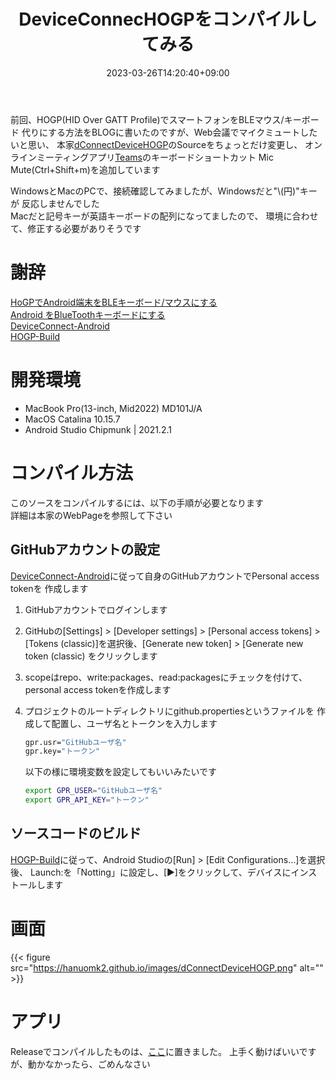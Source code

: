 #+TITLE: DeviceConnecHOGPをコンパイルしてみる
#+DATE: 2023-03-26T14:20:40+09:00
#+DRAFT: false
#+CATEGORIES[]: アプリ
#+TAGS[]: Android HoGP タッチパッド キーボード Bluetooth

前回、HOGP(HID Over GATT Profile)でスマートフォンをBLEマウス/キーボード
代りにする方法をBLOGに書いたのですが、Web会議でマイクミュートしたいと思い、
本家[[https://github.com/DeviceConnect/DeviceConnect-Old/tree/main/Android/dConnectDeviceHOGP][dConnectDeviceHOGP]]のSourceをちょっとだけ変更し、
オンラインミーティングアプリ[[https://www.microsoft.com/ja-jp/microsoft-teams/group-chat-software][Teams]]のキーボードショートカット
Mic Mute(Ctrl+Shift+m)を追加しています

WindowsとMacのPCで、接続確認してみましたが、Windowsだと"\(円)"キーが
反応しませんでした\\
Macだと記号キーが英語キーボードの配列になってましたので、
環境に合わせて、修正する必要がありそうです

* 謝辞

[[https://qiita.com/dcm_yamazoe/items/840dadeafbfb2151ca5a][HoGPでAndroid端末をBLEキーボード/マウスにする]]\\
[[https://qshino.hatenablog.com/entry/2019/03/23/154755][Android をBlueToothキーボードにする]]\\
[[https://github.com/DeviceConnect/DeviceConnect-Android][DeviceConnect-Android]]\\
[[https://github.com/DeviceConnect/DeviceConnect-Android/wiki/HOGP-Build][HOGP-Build]]

* 開発環境

 - MacBook Pro(13-inch, Mid2022) MD101J/A
 - MacOS Catalina 10.15.7
 - Android Studio Chipmunk | 2021.2.1

* コンパイル方法

このソースをコンパイルするには、以下の手順が必要となります\\
詳細は本家のWebPageを参照して下さい
   
** GitHubアカウントの設定

[[https://github.com/DeviceConnect/DeviceConnect-Android][DeviceConnect-Android]]に従って自身のGitHubアカウントでPersonal access tokenを
作成します

1. GitHubアカウントでログインします
2. GitHubの[Settings] > [Developer settings] > [Personal access tokens] >
   [Tokens (classic)]を選択後、[Generate new token] > [Generate new token (classic)
   をクリックします
3. scopeはrepo、write:packages、read:packagesにチェックを付けて、
   personal access tokenを作成します
4. プロジェクトのルートディレクトリにgithub.propertiesというファイルを
   作成して配置し、ユーザ名とトークンを入力します
   #+BEGIN_SRC sh
   gpr.usr="GitHubユーザ名"
   gpr.key="トークン"
   #+END_SRC
  
   以下の様に環境変数を設定してもいいみたいです
   #+BEGIN_SRC sh
   export GPR_USER="GitHubユーザ名"
   export GPR_API_KEY="トークン"
   #+END_SRC
  
** ソースコードのビルド
 [[https://github.com/DeviceConnect/DeviceConnect-Android/wiki/HOGP-Build][HOGP-Build]]に従って、Android Studioの[Run] > [Edit Configurations...]を選択後、
 Launch:を「Notting」に設定し、[▶]をクリックして、デバイスにインストールします

* 画面

{{< figure src="https://hanuomk2.github.io/images/dConnectDeviceHOGP.png" alt="" >}}


* アプリ

 Releaseでコンパイルしたものは、[[https://hanuomk2.github.io/images/plugin-release.apk][ここ]]に置きました。
 上手く動けばいいですが、動かなかったら、ごめんなさい
